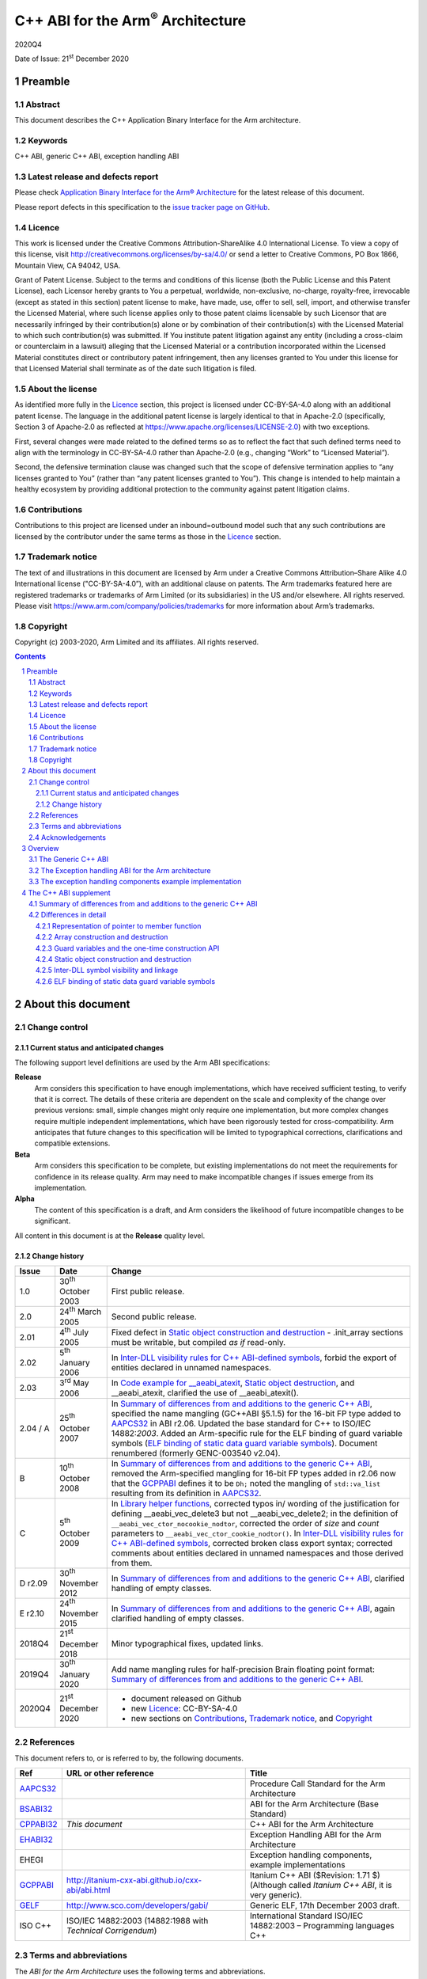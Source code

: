 ..
   Copyright (c) 2003-2020, Arm Limited and its affiliates.  All rights reserved.
   CC-BY-SA-4.0 AND Apache-Patent-License
   See LICENSE file for details

.. |release| replace:: 2020Q4
.. |date-of-issue| replace:: 21\ :sup:`st` December 2020
.. |copyright-date| replace:: 2003-2020
.. |footer| replace:: Copyright © |copyright-date|, Arm Limited and its
                      affiliates. All rights reserved.

.. |gcppabi-link| replace:: http://itanium-cxx-abi.github.io/cxx-abi/abi.html
.. |gelf-link| replace:: http://www.sco.com/developers/gabi/

.. _AAPCS32: https://github.com/ARM-software/abi-aa/releases
.. _BSABI32: https://developer.arm.com/documentation/ihi0045/latest
.. _CLIBABI32: https://github.com/ARM-software/abi-aa/releases
.. _CPPABI32: https://github.com/ARM-software/abi-aa/releases
.. _EHABI32: https://github.com/ARM-software/abi-aa/releases
.. _GCPPABI: http://itanium-cxx-abi.github.io/cxx-abi/abi.html
.. _GELF: http://www.sco.com/developers/gabi/
.. _RTABI32: https://github.com/ARM-software/abi-aa/releases

..
   References to individual subsections of GCPPABI

.. _1.2: http://itanium-cxx-abi.github.io/cxx-abi/abi.html#limits
.. _2.2: http://itanium-cxx-abi.github.io/cxx-abi/abi.html#pod
.. _2.3: http://itanium-cxx-abi.github.io/cxx-abi/abi.html#member-pointers
.. _2.7: http://itanium-cxx-abi.github.io/cxx-abi/abi.html#array-cookies
.. _2.8: http://itanium-cxx-abi.github.io/cxx-abi/abi.html#guards
.. _2.9.1: http://itanium-cxx-abi.github.io/cxx-abi/abi.html#rtti
.. _3.1.5: http://itanium-cxx-abi.github.io/cxx-abi/abi.html#return-value-ctor
.. _3.3.2: http://itanium-cxx-abi.github.io/cxx-abi/abi.html#once-ctor
.. _3.3.4: http://itanium-cxx-abi.github.io/cxx-abi/abi.html#ctor-order
.. _3.3.5.3: http://itanium-cxx-abi.github.io/cxx-abi/abi.html#dso-dtor-runtime-api
.. _3.4: http://itanium-cxx-abi.github.io/cxx-abi/abi.html#demangler
.. _5.1.5: http://itanium-cxx-abi.github.io/cxx-abi/abi.html#mangling-builtin
.. _5.2.2: http://itanium-cxx-abi.github.io/cxx-abi/abi.html#vague-static
.. _5.2.3: http://itanium-cxx-abi.github.io/cxx-abi/abi.html#vague-vtable
.. _5.3: http://itanium-cxx-abi.github.io/cxx-abi/abi.html#unwind


******************************************
C++ ABI for the Arm\ :sup:`®` Architecture
******************************************

.. class:: version

|release|

.. class:: issued

Date of Issue: |date-of-issue|

.. class:: logo

.. image:: Arm_logo_blue_150MN.png

.. section-numbering::

.. raw:: pdf

   PageBreak oneColumn


Preamble
========

Abstract
--------

This document describes the C++ Application Binary Interface for the Arm architecture.

Keywords
--------

C++ ABI, generic C++ ABI, exception handling ABI

Latest release and defects report
---------------------------------

Please check `Application Binary Interface for the Arm® Architecture
<https://github.com/ARM-software/abi-aa>`_ for the latest
release of this document.

Please report defects in this specification to the `issue tracker page
on GitHub
<https://github.com/ARM-software/abi-aa/issues>`_.

.. raw:: pdf

   PageBreak

Licence
-------

This work is licensed under the Creative Commons
Attribution-ShareAlike 4.0 International License. To view a copy of
this license, visit http://creativecommons.org/licenses/by-sa/4.0/ or
send a letter to Creative Commons, PO Box 1866, Mountain View, CA
94042, USA.

Grant of Patent License. Subject to the terms and conditions of this
license (both the Public License and this Patent License), each
Licensor hereby grants to You a perpetual, worldwide, non-exclusive,
no-charge, royalty-free, irrevocable (except as stated in this
section) patent license to make, have made, use, offer to sell, sell,
import, and otherwise transfer the Licensed Material, where such
license applies only to those patent claims licensable by such
Licensor that are necessarily infringed by their contribution(s) alone
or by combination of their contribution(s) with the Licensed Material
to which such contribution(s) was submitted. If You institute patent
litigation against any entity (including a cross-claim or counterclaim
in a lawsuit) alleging that the Licensed Material or a contribution
incorporated within the Licensed Material constitutes direct or
contributory patent infringement, then any licenses granted to You
under this license for that Licensed Material shall terminate as of
the date such litigation is filed.

About the license
-----------------

As identified more fully in the Licence_ section, this project
is licensed under CC-BY-SA-4.0 along with an additional patent
license.  The language in the additional patent license is largely
identical to that in Apache-2.0 (specifically, Section 3 of Apache-2.0
as reflected at https://www.apache.org/licenses/LICENSE-2.0) with two
exceptions.

First, several changes were made related to the defined terms so as to
reflect the fact that such defined terms need to align with the
terminology in CC-BY-SA-4.0 rather than Apache-2.0 (e.g., changing
“Work” to “Licensed Material”).

Second, the defensive termination clause was changed such that the
scope of defensive termination applies to “any licenses granted to
You” (rather than “any patent licenses granted to You”).  This change
is intended to help maintain a healthy ecosystem by providing
additional protection to the community against patent litigation
claims.

Contributions
-------------

Contributions to this project are licensed under an inbound=outbound
model such that any such contributions are licensed by the contributor
under the same terms as those in the `Licence`_ section.

Trademark notice
----------------

The text of and illustrations in this document are licensed by Arm
under a Creative Commons Attribution–Share Alike 4.0 International
license ("CC-BY-SA-4.0”), with an additional clause on patents.
The Arm trademarks featured here are registered trademarks or
trademarks of Arm Limited (or its subsidiaries) in the US and/or
elsewhere. All rights reserved. Please visit
https://www.arm.com/company/policies/trademarks for more information
about Arm’s trademarks.

Copyright
---------

Copyright (c) |copyright-date|, Arm Limited and its affiliates.  All rights
reserved.

.. raw:: pdf

   PageBreak

.. contents::
   :depth: 3

.. raw:: pdf

   PageBreak

About this document
===================

Change control
--------------

Current status and anticipated changes
^^^^^^^^^^^^^^^^^^^^^^^^^^^^^^^^^^^^^^

The following support level definitions are used by the Arm ABI specifications:

**Release**
   Arm considers this specification to have enough implementations, which have
   received sufficient testing, to verify that it is correct. The details of these
   criteria are dependent on the scale and complexity of the change over previous
   versions: small, simple changes might only require one implementation, but more
   complex changes require multiple independent implementations, which have been
   rigorously tested for cross-compatibility. Arm anticipates that future changes
   to this specification will be limited to typographical corrections,
   clarifications and compatible extensions.

**Beta**
   Arm considers this specification to be complete, but existing
   implementations do not meet the requirements for confidence in its release
   quality. Arm may need to make incompatible changes if issues emerge from its
   implementation.

**Alpha**
   The content of this specification is a draft, and Arm considers the
   likelihood of future incompatible changes to be significant.

All content in this document is at the **Release** quality level.

Change history
^^^^^^^^^^^^^^

.. table::

  +-------------+-------------------------------+-------------------------------------------------------------------+
  | Issue       | Date                          | Change                                                            |
  +=============+===============================+===================================================================+
  | 1.0         | 30\ :sup:`th` October 2003    | First public release.                                             |
  +-------------+-------------------------------+-------------------------------------------------------------------+
  | 2.0         | 24\ :sup:`th` March 2005      | Second public release.                                            |
  +-------------+-------------------------------+-------------------------------------------------------------------+
  | 2.01        | 4\ :sup:`th` July 2005        | Fixed defect in `Static object construction and destruction`_ -   |
  |             |                               | .init\_array sections must be writable, but compiled *as if*      |
  |             |                               | read-only.                                                        |
  +-------------+-------------------------------+-------------------------------------------------------------------+
  | 2.02        | 5\ :sup:`th` January 2006     | In `Inter-DLL visibility rules for C++ ABI-defined symbols`_,     |
  |             |                               | forbid the export of entities declared in unnamed namespaces.     |
  +-------------+-------------------------------+-------------------------------------------------------------------+
  | 2.03        | 3\ :sup:`rd` May 2006         | In `Code example for \_\_aeabi\_atexit`_,                         |
  |             |                               | `Static object destruction`_, and \_\_aeabi\_atexit, clarified    |
  |             |                               | the use of \_\_aeabi\_atexit().                                   |
  +-------------+-------------------------------+-------------------------------------------------------------------+
  | 2.04 / A    | 25\ :sup:`th` October 2007    | In `Summary of differences from and additions to the generic C++  |
  |             |                               | ABI`_, specified the name mangling (GC++ABI §5.1.5) for the       |
  |             |                               | 16-bit FP type added to AAPCS32_ in ABI r2.06. Updated the base   |
  |             |                               | standard for C++ to ISO/IEC 14882:\ *2003*. Added an Arm-specific |
  |             |                               | rule for the ELF binding of guard variable symbols (`ELF binding  |
  |             |                               | of static data guard variable symbols`_). Document renumbered     |
  |             |                               | (formerly GENC-003540 v2.04).                                     |
  +-------------+-------------------------------+-------------------------------------------------------------------+
  | B           | 10\ :sup:`th` October 2008    | In `Summary of differences from and additions to the generic C++  |
  |             |                               | ABI`_, removed the Arm-specified mangling for 16-bit FP types     |
  |             |                               | added in r2.06 now that the GCPPABI_ defines it to be ``Dh;``     |
  |             |                               | noted the mangling of ``std::va_list`` resulting from its         |
  |             |                               | definition in AAPCS32_.                                           |
  +-------------+-------------------------------+-------------------------------------------------------------------+
  | C           | 5\ :sup:`th` October 2009     | In `Library helper functions`_, corrected typos in/ wording of    |
  |             |                               | the justification for defining \_\_aeabi\_vec\_delete3 but not    |
  |             |                               | \_\_aeabi\_vec\_delete2; in the definition of                     |
  |             |                               | ``__aeabi_vec_ctor_nocookie_nodtor``, corrected the order of      |
  |             |                               | *size* and *count* parameters to                                  |
  |             |                               | ``__aeabi_vec_ctor_cookie_nodtor()``. In                          |
  |             |                               | `Inter-DLL visibility rules for C++ ABI-defined symbols`_,        |
  |             |                               | corrected broken class export syntax; corrected comments about    |
  |             |                               | entities declared in unnamed namespaces and those derived from    |
  |             |                               | them.                                                             |
  +-------------+-------------------------------+-------------------------------------------------------------------+
  | D r2.09     | 30\ :sup:`th` November 2012   | In `Summary of differences from and additions to the generic C++  |
  |             |                               | ABI`_, clarified handling of empty classes.                       |
  +-------------+-------------------------------+-------------------------------------------------------------------+
  | E r2.10     | 24\ :sup:`th` November 2015   | In `Summary of differences from and additions to the generic C++  |
  |             |                               | ABI`_, again clarified handling of empty classes.                 |
  +-------------+-------------------------------+-------------------------------------------------------------------+
  | 2018Q4      | 21\ :sup:`st` December 2018   | Minor typographical fixes, updated links.                         |
  +-------------+-------------------------------+-------------------------------------------------------------------+
  | 2019Q4      | 30\ :sup:`th` January 2020    | Add name mangling rules for half-precision Brain floating point   |
  |             |                               | format: `Summary of differences from and additions to the generic |
  |             |                               | C++ ABI`_.                                                        |
  +-------------+-------------------------------+-------------------------------------------------------------------+
  | 2020Q4      | 21\ :sup:`st` December 2020   | - document released on Github                                     |
  |             |                               | - new Licence_: CC-BY-SA-4.0                                      |
  |             |                               | - new sections on Contributions_,                                 |
  |             |                               |   `Trademark notice`_, and Copyright_                             |
  +-------------+-------------------------------+-------------------------------------------------------------------+

References
----------
This document refers to, or is referred to by, the following documents.

.. table::

  +--------------------------+-----------------------------------------------------+-------------------------------------------------------------------------+
  | Ref                      | URL or other reference                              | Title                                                                   |
  +==========================+=====================================================+=========================================================================+
  | AAPCS32_                 |                                                     | Procedure Call Standard for the Arm Architecture                        |
  +--------------------------+-----------------------------------------------------+-------------------------------------------------------------------------+
  | BSABI32_                 |                                                     | ABI for the Arm Architecture (Base Standard)                            |
  +--------------------------+-----------------------------------------------------+-------------------------------------------------------------------------+
  | CPPABI32_                | *This document*                                     | C++ ABI for the Arm Architecture                                        |
  +--------------------------+-----------------------------------------------------+-------------------------------------------------------------------------+
  | EHABI32_                 |                                                     | Exception Handling ABI for the Arm Architecture                         |
  +--------------------------+-----------------------------------------------------+-------------------------------------------------------------------------+
  | EHEGI                    |                                                     | Exception handling components, example implementations                  |
  +--------------------------+-----------------------------------------------------+-------------------------------------------------------------------------+
  | GCPPABI_                 | |gcppabi-link|                                      | Itanium C++ ABI ($Revision: 1.71 $)                                     |
  |                          |                                                     | (Although called *Itanium C++ ABI*, it is very generic).                |
  +--------------------------+-----------------------------------------------------+-------------------------------------------------------------------------+
  | GELF_                    | |gelf-link|                                         | Generic ELF, 17th December 2003 draft.                                  |
  +--------------------------+-----------------------------------------------------+-------------------------------------------------------------------------+
  | ISO C++                  | ISO/IEC 14882:2003                                  | International Standard ISO/IEC 14882:2003 – Programming languages C++   |
  |                          | (14882:1988 with *Technical Corrigendum*)           |                                                                         |
  +--------------------------+-----------------------------------------------------+-------------------------------------------------------------------------+

Terms and abbreviations
-----------------------

The *ABI for the Arm Architecture* uses the following terms and
abbreviations.

AAPCS
   Procedure Call Standard for the Arm Architecture.

ABI
   Application Binary Interface:

   1. The specifications to which an executable must conform in order to
      execute in a specific execution environment. For example, the
      :title-reference:`Linux ABI for the Arm Architecture`.

   2. A particular aspect of the specifications to which independently
      produced relocatable files must conform in order to be statically
      linkable and executable. For example, the C++ ABI for the Arm
      Architecture [CPPABI32_], the Run-time ABI for the Arm Architecture
      [RTABI32_], the C Library ABI for the Arm Architecture [CLIBABI32_].

AEABI
   (Embedded) ABI for the Arm architecture (this ABI...)

Arm-based
   ... based on the Arm architecture ...

core registers
   The general purpose registers visible in the Arm architecture’s
   programmer’s model, typically r0-r12, SP, LR, PC, and CPSR.

EABI
   An ABI suited to the needs of embedded, and deeply embedded (sometimes
   called free standing), applications.

Q-o-I
   Quality of Implementation – a quality, behavior, functionality, or
   mechanism not required by this standard, but which might be provided
   by systems conforming to it.  Q-o-I is often used to describe the
   tool-chain-specific means by which a standard requirement is met.

VFP
   The Arm architecture’s Floating Point architecture and instruction
   set.  In this ABI, this abbreviation includes all floating point
   variants regardless of whether or not vector (V) mode is supported.

Acknowledgements
----------------

This specification has been developed with the active support of the
following organizations. In alphabetical order: Arm, CodeSourcery,
Intel, Metrowerks, Montavista, Nexus Electronics, PalmSource, Symbian,
Texas Instruments, and Wind River.

.. raw:: pdf

   PageBreak

Overview
========

The C++ ABI for the Arm architecture (CPPABI) comprises four
sub-components.

-  The generic C++ ABI, summarized in `The Generic C++ ABI`_, is the referenced base
   standard for this component.

-  The *C++ ABI supplement* in `Summary of differences from and
   additions to the generic C++ ABI`_ details Arm-specific additions
   to and deviations from the generic standard.

-  The separately documented *Exception Handling ABI for the Arm
   Architecture* [EHABI32_], summarized in `The Exception handling ABI
   for the Arm architecture`_, describes the language-independent and
   C++-specific aspects of exception handling.

-  The example implementations of the exception handling components
   [EHEGI], summarized in `The exception handling components example
   implementation`_, include:

  - A language independent unwinder.

  - A C++ semantics module.

  - Arm-specific C++ unwinding personality routines.

The generic C++ ABI is implicitly an SVr4-based standard, and takes an
SVr4 position on symbol visibility and vague linkage. The *C++ ABI
supplement* in `The C++ ABI supplement`_ details extensions for
DLL-based environments.

The Generic C++ ABI
-------------------

The generic C++ ABI [GCPPABI_] (originally developed for SVr4 on Itanium)
specifies:

-  The layout of C++ non-POD class types in terms of the layout of POD
   types (specified for *this* ABI by the *Procedure Call Standard for
   the Arm Architecture* [AAPCS32_]).

-  How class types requiring copy construction are passed as parameters
   and results.

-  The content of run-time type information (RTTI).

-  Necessary APIs for object construction and destruction.

-  How names with linkage are mangled (name mangling).

The generic C++ ABI refers to a separate Itanium-specific specification
of exception handling. When the generic C++ ABI is used as a component
of *this* ABI, corresponding reference must be made to the *Exception
Handling ABI for the Arm Architecture* [EHABI32_] and `The Exception
handling ABI for the Arm architecture`_.

The Exception handling ABI for the Arm architecture
---------------------------------------------------

In common with the Itanium exception handling ABI, the *Exception
handling ABI for the Arm architecture* [EHABI32_] specifies table-based
unwinding that separates language-independent unwinding from language
specific aspects. The specification describes:

-  The *base class* format and meaning of the tables understood by the
   language-independent exception handling system, and their
   representation in relocatable files. The language-independent
   exception handler only uses fields from the base class.

-  A *derived table class* used by Arm tools that efficiently encodes
   stack-unwinding instructions and compactly represents the data needed
   for handling C++ exceptions.

-  The interface between the language independent exception handling
   system and the *personality routines* specific to a particular
   implementation for a particular language. Personality routines
   interpret the language-specific, derived class tables. Conceptually
   (though not literally, for reasons of implementation convenience and
   run-time efficiency), personality routines are member functions of
   the derived class.

-  The interfaces between the (C++) language exception handling
   semantics module and:

  - The language-independent exception handling system.

  - The personality routines.

  - The (C++) application code (effectively the interface underlying
    *throw*).

The EHABI contains a significant amount of commentary to aid and support
independent implementation of:

-  Personality routines.

-  The language-specific exception handling semantics module.

-  Language-independent exception handling.

This commentary does not provide, and is not intended to provide,
complete specifications of independent implementations, but it does give
a rationale for the interfaces to, and among, these components.

The exception handling components example implementation
--------------------------------------------------------

The exception handling components example implementation (EHEGI)
comprises the following files.

-  **cppsemantics.cpp** is a module that implements the semantics of C++
   exception handling. It uses the language-independent unwinder
   (unwinder.c), and is used by the Arm-specific personality routines
   (unwind\_pr.[ch]).

-  **cxxabi.h** describes the generic C++ ABI (`The Generic C++ ABI`_).

-  **Licence.txt** describes your licence to use the exception handling
   example implementation.

-  **unwind\_env.h** is a header that describes the build and execution
   environments of the exception handling components. This header must
   be edited if the exception handling components are to be built with
   non-Arm compilers. This header #includes cxxabi.h.

-  **unwind\_pr.c** implements the three Arm-specific personality
   routines described in the *Exception Handling ABI for the Arm
   Architecture*.

-  **unwinder.c** is an implementation of the language-independent
   unwinder.

-  **unwinder.h** describes the interface to the language-independent
   unwinder, as described in the *Exception Handling ABI for the Arm
   Architecture*.

.. raw:: pdf

   PageBreak

The C++ ABI supplement
======================

Summary of differences from and additions to the generic C++ ABI
----------------------------------------------------------------

This section summarizes the differences between the *C++ ABI for the Arm
architecture* and the generic C++ ABI. Section numbers in captions refer
to the generic C++ ABI specification. Larger differences are detailed in
subsections of `Differences in detail`_.

**GC++ABI §**\ 1.2_ **Limits**

The offset of a non-virtual base sub-object in the full object
containing it must fit into a 24-bit signed integer (because of RTTI
implementation). This implies a practical limit of 2\ :sup:`23` bytes on
the size of a class sub-object.

**GC++ABI §**\ 2.2_ **POD Data Types**

The GC++ABI defines the way in which empty class types are laid out. For
the purposes of parameter passing in AAPCS32_, a parameter whose type is
an empty class shall be treated as if its type were an aggregate with a
single member of type unsigned byte.

.. note::
  
  Of course, the single member has undefined content.

**GC++ABI §**\ 2.3_ **Member Pointers**

The pointer to member function representation differs from that used by
Itanium. See `Representation of pointer to member function`_.

**GC++ABI §**\ 2.7_ **Array operator new cookies**

Array cookies, when present, are always 8 bytes long and contain both
element size and element count (in that order). See `Array construction and destruction`_.

**GC++ABI §**\ 2.8_ **Initialization guard variables**

Static initialization guard variables are 4 bytes long not 8, and there
is a different protocol for using them which allows a guard variable to
implement a semaphore when used as the target of Arm SWP or LDREX and
STREX instructions. See `Guard variables and the one-time construction API`_.

**GC++ABI §**\ 2.9.1_ **Run-Time Type Information (RTTI), General**

The target platform ABI specifies whether address equality is required
for type\_info objects that describe the same type. (The ABI-defined
symbol names for type\_info objects and their names match the pattern
\_ZT{I,S}\*). A C++ system that supports a platform must follow the
platform’s specification. The GC++ABI gives the correct specification
for SVr4-based platforms such as Linux.

A C++ system must provide implementations of
``std::type_info::operator==``, ``std::type_info::operator!=``, and ``(const
std::type_info&)::before`` appropriate to the target platform.

These std::type\_info functions should not be inline by default, as
doing so makes the relocatable file platform-specific. A C++ system must
provide an option or default (Q-o-I) to force them out of line.

**GC++ABI §**\ 3.1.5_ **Constructor return values**

This ABI requires C1 and C2 constructors to return *this* (instead of
being void functions) so that a C3 constructor can tail call the C1
constructor and the C1 constructor can tail call C2.

Similarly, we require D2 and D1 to return *this* so that D0 need not
save and restore *this* and D1 can tail call D2 (if there are no virtual
bases). D0 is still a void function.

We do not require thunks to virtual destructors to return *this*. Such a
thunk would have to adjust the destructor’s result, preventing it from
tail calling the destructor, and nullifying any possible saving.

Consequently, only non-virtual calls of D1 and D2 destructors can be
relied on to return *this*.

**GC++ABI §**\ 3.3.2_ **One-time construction API**

The type of parameters to \_\_cxa\_guard\_acquire,
\_\_cxa\_guard\_release and \_\_cxa\_guard\_abort is 'int\*' (not
'\_\_int64\_t\*'), and use of fields in the guard variable differs. See
`Guard variables and the one-time construction API`_.

**GC++ABI §**\ 3.3.4_ **Controlling Object Construction Order**

#pragma priority is not supported. See `Top-level static object construction`_ for details of how
global object construction is coordinated.

**GC++ABI §**\ 3.3.5.3_ **Runtime API**

This ABI defines \_\_aeabi\_atexit (`Code example for \_\_aeabi\_atexit`_ and \_\_aeabi\_atexit), for
use in place of \_\_cxa\_atexit.

It is forbidden for user code to call \_\_cxa\_atexit or
\_\_aeabi\_atexit directly, or for any call to \_\_aeabi\_atexit (other
than ones from the implementations of the atexit library functions) to
be executed more than once (`Static object destruction`_).

**GC++ABI §**\ 3.4_ **Demangler API**

The demangler is not provided as a library.

**GC++ABI §**\ 5.1.5_ **Builtin Types**

The ``__bf16`` is mangled as ``u6__bf16``.

**GC++ABI §**\ 5.2.2_ **Static Data (new in ABI r2.06)**

If a static datum and its guard variable are emitted in the same COMDAT
group, the ELF binding [GELF_] for both symbols must be STB\_GLOBAL, not
STB\_WEAK as specified in GCPPABI_. `ELF binding of static data guard
variable symbols`_ justifies this requirement.

**GC++ABI §**\ 5.2.3_ **Virtual Tables and the key function**

A compiler selects the key function for a class T when it has read the
entire translation unit containing the definition of T. The key function
is the textually first, non-inline, non-pure, virtual, member function
of T.

An inline member is not a key function even if it is the first declared
inline at the completion of the class definition.

(In contrast, the GC++ABI §\ 5.2.3_ 
defines the key function to be the textually first, non-inline,
non-pure, virtual function identified at completion of the class
definition).

In the following example, the key function is T::f.

.. code-block:: c++

    struct T {
    inline virtual void a();      // inline
           virtual void b();      // might be defined inline later...
           virtual void c() { }   // implicitly inline
           virtual void d() = 0;  // pure
                   void e();      // not virtual...
           virtual void f(), g(); 
    };
    inline void T::b() { }          // but b is defined to be inline
  // End of translation unit... The key function is 'T::f'; GC++ABI chooses T::b;


**GC++ABI §**\ 5.3_ **Unwind Table Location**

See section 'The top-level exception handling architecture' of *Exception
Handling ABI for the Arm Architecture* [EHABI32_].

**(No section in the generic C++ ABI – a library nothrow new function must
not examine its 2**:sup:`nd` **argument)**

Library versions of the following functions *must not* examine their
second argument.

.. code-block:: c++

  ::operator new(std::size_t, const std::nothrow_t&)
  ::operator new[](std::size_t, const std::nothrow_t&)


(The second argument conveys no useful information other than through
its presence or absence, which is manifest in the mangling of the name
of the function. This ABI therefore allows code generators to use a
potentially invalid second argument – for example, whatever value
happens to be in R1 – at a point of call).

**(No section in the generic C++ ABI – library placement new functions
must be inline)**

We require the library placement allocation functions (§18.4.1.3 of ISO
C++) to be inline with these definitions:

.. code-block:: c++

  inline void *operator new(std::size_t, void* __ptr) throw() { return __ptr; }
  inline void *operator new[](std::size_t, void* __ptr) throw() { return __ptr; }

We do not require the library placement deallocation functions to be
inline:

.. code-block:: c++

  void operator delete(void*, void*) throw();
  void operator delete[](void*, void*) throw();

(They can only be called via exceptions thrown by failing constructors
or directly by user code).

**(No section in the generic C++ ABI, but would be
§**\ 2.2_ **POD data types)**

Pointers to extern "C++" functions and pointers to extern "C" functions
are interchangeable if the function types are otherwise identical.

In order to be used by the library helper functions described below,
implementations of constructor and destructor functions (complete,
sub-object, and allocating) must have a type compatible with:

.. code-block:: c++

   extern "C" void* (*)(void* /* , other argument types if any */);

Deleting destructors must have a type compatible with:

.. code-block:: c++

   extern "C" void (*)(void*);

**(No section in the generic C++ ABI, but would be
§**\ 3.3.4_ **Controlling Object Construction Order)**

Global object construction and destruction are managed in a simplified
way under this ABI (see `Static object construction and destruction`_).

**(No section in the generic C++ ABI – DLL symbol visibility and linkage
issues)**

`Inter-DLL symbol visibility and linkage`_ discusses inter-DLL symbol visibility and linkage issues.

**(No section in the generic C++ ABI – Namespace and mangling for the
va\_list type) (new in r2.07)**

The type \_\_va\_list is in namespace std. The type name of va\_list
therefore mangles to St9\_\_va\_list.

Differences in detail
---------------------

Representation of pointer to member function
^^^^^^^^^^^^^^^^^^^^^^^^^^^^^^^^^^^^^^^^^^^^

The generic C++ ABI [GCPPABI_] specifies that a pointer to member
function is a pair of words <*ptr*, *adj*>. The least significant bit of
*ptr* discriminates between (0) the address of a non-virtual member
function and (1) the offset in the class’s virtual table of the address
of a virtual function.

This encoding cannot work for the Arm-Thumb instruction set where code
addresses use all 32 bits of *ptr*.

This ABI specifies that *adj* contains twice the *this* adjustment, plus
1 if the member function is virtual. The least significant bit of *adj*
then makes exactly the same discrimination as the least significant bit
of *ptr* does for Itanium.

A pointer to member function is NULL when *ptr* = 0 *and* the least
significant bit of *adj* is zero.

Array construction and destruction
^^^^^^^^^^^^^^^^^^^^^^^^^^^^^^^^^^

Array cookies
~~~~~~~~~~~~~

An array cookie is used for heap-allocated arrays of objects with class
type where the class has a destructor or the class's *usual (array)
deallocation function* [ISO C++ §3.7.3.2] has two arguments, i.e.
``T::operator delete(void*, std::size_t)``. Nonetheless, an array cookie
is not used if ``::operator new[](std::size_t, void*)`` is used for the
allocation as the user is then responsible for the deallocation and the
associated bookkeeping.

When a cookie is needed this ABI always specifies the same cookie type:

.. code-block:: c++

     struct array_cookie {
         std::size_t element_size; // element_size != 0 
         std::size_t element_count; 
     };

This is different than the generic C++ ABI which uses a variable sized
cookie depending on the alignment of element type of the array being
allocated.

.. note::

  Although it's not a particularly useful property, this cookie is
  usable as a generic C++ cookie when the generic C++ cookie size is 8
  bytes.

Both the element size and element count are recorded in the cookie. For
example, in the following the element size would be sizeof(S) = 8 and
the element count would be 3 \* 5 = 15.

.. code-block:: c++

  struct S { int a[2]; };
  typedef SA S[3]; 
  S* s = new SA[5];

.. note::

  The element size can never legally be zero. Finding a zero element
  size at delete [ ] time indicates heap corruption.

Array cookie alignment
~~~~~~~~~~~~~~~~~~~~~~

The array cookie is allocated at an 8-byte aligned address immediately
preceding the user's array. Since the cookie size is 8 bytes the user's
array is also 8-byte aligned.

Library helper functions
~~~~~~~~~~~~~~~~~~~~~~~~

The generic C++ ABI contains some helper functions for array
construction and destruction:

.. code-block::

  __cxa_vec_new     __cxa_vec_new2 
  __cxa_vec_new3    __cxa_vec_ctor
  __cxa_vec_dtor    __cxa_vec_cleanup
  __cxa_vec_delete  __cxa_vec_delete2
  __cxa_vec_delete3 __cxa_vec_cctor

Compilers are not required to use these helper functions but runtime
libraries must supply them and they must work with the always 8-byte
cookies. These functions take pointers to constructors or destructors.
Since constructors and destructors conforming to this ABI return *this*
(`Summary of differences from and additions to the generic C++ ABI`_, ¶§3.1.5 *Constructor return values*, above) the return types of
these parameters are void\* instead of void.

The generic C++ ABI gives \_\_cxa\_vec\_ctor and \_\_cxa\_vec\_cctor a
void return type. This ABI specifies void\* instead. The value returned
is the same as the first parameter – a pointer to the array being
constructed. We do not change the return type for \_\_cxa\_vec\_dtor
because we provide \_\_aeabi\_vec\_dtor which has the additional
advantage of not taking a padding\_size parameter.

In addition, we define the following new helpers which can be called
more efficiently.

.. code-block::

      __aeabi_vec_ctor_nocookie_nodtor
      __aeabi_vec_ctor_cookie_nodtor
      __aeabi_vec_cctor_nocookie_nodtor
      __aeabi_vec_new_cookie_noctor
      __aeabi_vec_new_nocookie
      __aeabi_vec_new_cookie_nodtor
      __aeabi_vec_new_cookie
      __aeabi_vec_dtor
      __aeabi_vec_dtor_cookie
      __aeabi_vec_delete
      __aeabi_vec_delete3
      __aeabi_vec_delete3_nodtor
      __aeabi_atexit

Again, compilers are not required to use these functions but runtime
libraries must supply them.

\_\_aeabi\_vec\_dtor effectively makes \_\_cxa\_vec\_dtor obsolete.

Compilers are encouraged to use the \_\_aeabi\_vec\_dtor instead of
\_\_cxa\_vec\_dtor and \_\_aeabi\_vec\_delete instead of
\_\_cxa\_vec\_delete. Run-time environments are encouraged to expect
this, perhaps implementing \_\_cxa\_vec\_delete in terms of
\_\_aeabi\_vec\_delete instead of the other way around.

We define \_\_aeabi\_vec\_delete3 but not a corresponding
\_\_aeabi\_vec\_delete2. Using that would be less efficient than using
\_\_aeabi\_vec\_dtor and calling the ``T1::operator delete[]`` directly. See
note 3 on page 18, below.

\_\_cxa\_vec\_ctor still has uses not covered by
\_\_aeabi\_vec\_ctor\_nocookie\_nodtor and
\_\_aeabi\_vec\_ctor\_cookie\_nodtor.

Additional helpers for array construction (i.e. new T[n],
\_\_aeabi\_vec\_new\_\*) may be added in future releases of this ABI.

Definitions of the \_\_aeabi\_\* functions are given below in terms of
example implementations. It is not required to implement them this way.

.. class:: cppabi32-long-code-inclusion

.. code-block:: c++

  #include <cstddef>  // for ::std::size_t
  #include <cxxabi.h> // for __cxa_*
  
  namespace __aeabiv1 {
    using ::std::size_t;
    
    // Note: Only the __aeabi_* names are exported.
    // array_cookie, cookie_size, cookie_of, etc. are presented for exposition only.
    // They are not expected to be available to users, but implementers may find them useful.
    
    struct array_cookie {
        size_t element_size; // element_size != 0
        size_t element_count;
    };
    // The struct array_cookie fields and the arguments element_size and element_count
    // are ordered for convenient use of LDRD/STRD on architecture 5TE and above.
    
    const size_t cookie_size = sizeof(array_cookie);
    
    // cookie_of() takes a pointer to the user array and returns a reference to the cookie.
    inline array_cookie& cookie_of(void* user_array)
    {
      return reinterpret_cast<array_cookie*>(user_array)[-1];
    }

    // element_size_of() takes a pointer to the user array and returns a reference to the
    // element_size field of the cookie.
    inline size_t& element_size_of(void* user_array)
    {
      return cookie_of(user_array).element_size;
    }

    // element_count_of() takes a pointer to the user array and returns a reference to the
    // element_count field of the cookie.
    inline size_t& element_count_of(void* user_array)
    {
      return cookie_of(user_array).element_count;
    }

    // user_array_of() takes a pointer to the cookie and returns a pointer to the user array.
    inline void* user_array_of(array_cookie* cookie_address)
    {
      return cookie_address + 1;
    }

    extern "C" void* __aeabi_vec_ctor_nocookie_nodtor(
            void* user_array,
            void* (*constructor)(void*),
            size_t element_size, size_t  element_count)
    { // The meaning of this function is given by the following model implementation...
      // Note: AEABI mandates that __cxa_vec_ctor return its first argument
      return __cxa_vec_ctor(user_array, element_count, element_size, constructor, NULL);
    }

    // __aeabi_vec_ctor_cookie_nodtor is like __aeabi_vec_ctor_nocookie_nodtor but sets
    // cookie fields and returns user_array. The parameters are arranged to make STRD
    // usable.  Does nothing and returns NULL if cookie is NULL.
    extern "C" void* __aeabi_vec_ctor_cookie_nodtor(
            array_cookie* cookie,
            void*(*constructor)(void*),
            size_t element_size, size_t element_count)
    { // The meaning of this function is given by the following model implementation...
      if (cookie == NULL){ return NULL; }
      else
      {
        cookie->element_size = element_size;  cookie->element_count = element_count;
        return __aeabi_vec_ctor_nocookie_nodtor(
                user_array_of(cookie), constructor, element_size, element_count);
      }
    }

    extern "C" void* __aeabi_vec_cctor_nocookie_nodtor(
            void* user_array_dest,
            void* user_array_src,
            size_t element_size, size_t element_count,
            void* (*copy_constructor)(void*, void*))
    { // The meaning of this function is given by the following model implementation...
      // Note: AEABI mandates that __cxa_vec_cctor return its first argument
      return __cxa_vec_cctor(user_array_dest, user_array_src,
              element_count, element_size, copy_constructor, NULL);
    }

    extern "C" void* __aeabi_vec_new_cookie_noctor(size_t element_size, size_t element_count)
    { // The meaning of this function is given by the following model implementation...
      array_cookie* cookie =
          reinterpret_cast<array_cookie*>
              (::operator new[](element_count * element_size + cookie_size));
      cookie->element_size = element_size; cookie->element_count = element_count;
      return user_array_of(cookie);
    }

    extern "C" void* __aeabi_vec_new_nocookie(
            size_t  element_size, size_t  element_count,
            void* (*constructor)(void*))
    { // The meaning of this function is given by the following model implementation...
      return __cxa_vec_new(element_count, element_size, 0, constructor, NULL);
    }

    extern "C" void* __aeabi_vec_new_cookie_nodtor(
            size_t  element_size, size_t  element_count,
            void* (*constructor)(void*))
    { // The meaning of this function is given by the following model implementation...
      return __cxa_vec_new(element_count, element_size, cookie_size, constructor, NULL);
    }

    extern "C" void* __aeabi_vec_new_cookie(
            size_t  element_size, size_t  element_count,
            void* (*constructor)(void*),
            void* (*destructor)(void*))
    { // The meaning of this function is given by the following model implementation...
      return __cxa_vec_new(element_count, element_size, cookie_size, constructor, destructor);
    }

    // __aeabi_vec_dtor is like __cxa_vec_dtor but has its parameters reordered and returns
    // a pointer to the cookie (assuming user_array has one).
    // Unlike __cxa_vec_dtor, destructor must not be NULL.
    // user_array must not be NULL.
    
    extern "C" void* __aeabi_vec_dtor(
            void* user_array,
            void* (*destructor)(void*),
            size_t element_size, size_t element_count)
    { // The meaning of this function is given by the following model implementation...
      __cxa_vec_dtor(user_array, element_count, element_size, destructor);
      return &cookie_of(user_array);
    }

    // __aeabi_vec_dtor_cookie is only used on arrays that have cookies.
    // __aeabi_vec_dtor is like __cxa_vec_dtor but returns a pointer to the cookie.
    // That is, it takes a pointer to the user array, calls the given destructor on
    // each element (from highest index down to zero) and returns a pointer to the cookie.
    // Does nothing and returns NULL if cookie is NULL.
    // Unlike __cxa_vec_dtor, destructor must not be NULL.
    //  Exceptions are handled as in __cxa_vec_dtor.
    // __aeabi_vec_dtor_cookie must not change the element count in the cookie.
    // (But it may corrupt the element size if desired.)
    
    extern "C" void* __aeabi_vec_dtor_cookie(void* user_array, void* (*destructor)(void*))
    { // The meaning of this function is given by the following model implementation...
      // like:
      //   __cxa_vec_dtor(user_array, element_count_of(user_array),
      //                  element_size_of(user_array), destructor);
      return user_array == NULL ? NULL :
              __aeabi_vec_dtor(user_array, destructor,
                               element_size_of(user_array), element_count_of(user_array));
    }

    extern "C" void __aeabi_vec_delete(void* user_array, void* (*destructor)(void*))
    { // The meaning of this function is given by the following model implementation...
      // like:  __cxa_vec_delete(user_array, element_size_of(user_array),
      //                         cookie_size, destructor);
      try {
        ::operator delete[](__aeabi_vec_dtor_cookie(user_array, destructor));
      } catch (...) {
        if (user_array != NULL) {
          ::operator delete[](&cookie_of(user_array));
        }
        throw;
      }
    }  

    extern "C" void __aeabi_vec_delete3(
            void* user_array, void* (*destructor)(void*), void (*dealloc)(void*, size_t))
    { // The meaning of this function is given by the following model implementation...
      // like:  __cxa_vec_delete3(user_array, element_size_of(user_array),
      //                          cookie_size, destructor, decalloc);
      if (user_array != NULL) {
          size_t size =
              element_size_of(user_array) * element_count_of(user_array) + cookie_size;
        void *array_cookie;
        try {
          array_cookie = __aeabi_vec_dtor_cookie(user_array, destructor);
        } catch (...) {
          try {
            (*dealloc)(&cookie_of(user_array), size);
          } catch (...) {
             std::terminate();
          }
          throw;
        }
        (*dealloc)(array_cookie, size);
      }
    }  

    extern "C" void __aeabi_vec_delete3_nodtor(
            void* user_array, void (*dealloc)(void*, size_t))
    { // The meaning of this function is given by the following model implementation...
      // like:  __cxa_vec_delete3(user_array, element_size_of(user_array),
      //                          cookie_size, 0, decalloc);
      if (user_array != NULL) {
          size_t size =
              element_size_of(user_array) * element_count_of(user_array) + cookie_size;
        (*dealloc)(&cookie_of(user_array), size);
      }
    }

    extern "C" int  __aeabi_atexit(void* object, void (*destroyer)(void*), void* dso_handle)
    { // atexit(f) should call __aeabi_atexit (NULL, f, NULL)
      // The meaning of this function is given by the following model implementation... 
      return __cxa_atexit(destroyer, object, dso_handle);           // 0 ==> OK; non-0 ==> failed
    }
  } // namespace __aeabiv1

Code examples for the delete expression
~~~~~~~~~~~~~~~~~~~~~~~~~~~~~~~~~~~~~~~

Section 5.3.5 of the ISO C++ standard discusses the delete expression.

The code needed to implement ``delete [] p`` is tabulated in `Implementation of
delete [] p`_, below. It depends on:

-  The static element type of p (referred to as T below),

-  Which ``operator delete []`` is being used for this de-allocation: either
   ``::operator delete(void*)`` or ``T1::operator delete(void*)``, where T1 is
   T or a base class of T.

-  Whether a cookie is needed for arrays of T (see `Array cookies`_).

-  *Has dtor*, which means T is a class type with a non-trivial
   destructor [ISO C++ §12.4]. In cases where there is no cookie there
   must be no dtor.

.. _Implementation of delete [] p:

.. class:: cppabi32-operator-delete

.. table:: Implementation of delete [] p

  +-------------------------------+--------------------+------------------+------------------------------------------------------------------+------------+
  | ``operator delete []``        | Needs cookie       | *Has dtor*       | Implementation of ``delete [] p / ::delete [] p``                | Note       |
  +===============================+====================+==================+==================================================================+============+
  | ::operator delete[](void\*)   | N                  |  \-              | ``::operator delete[](p)``                                       |            |
  +-------------------------------+--------------------+------------------+------------------------------------------------------------------+------------+
  | ::operator delete[](void\*)   | Y                  |        N         | ``::operator delete[](&cookie_of(p))``                           |     2      |
  |                               |                    +------------------+------------------------------------------------------------------+------------+
  |                               |                    |        Y         | ``__aeabi_vec_delete(p, &T::~T{D1})``                            |            |
  +-------------------------------+--------------------+------------------+------------------------------------------------------------------+------------+
  | T1::operator delete[]         | Y                  |        N         | ``T1::operator delete[](&cookie_of(p))``                         |            |
  | (void\*)                      |                    |                  |                                                                  |            |
  |                               |                    +------------------+------------------------------------------------------------------+------------+
  |                               |                    |        Y         | | ``T1::operator delete[]``                                      |            |
  |                               |                    |                  | | ``(__aeabi_vec_dtor_cookie(p, &T::~T{D1}))``                   |            |
  +-------------------------------+--------------------+------------------+------------------------------------------------------------------+------------+
  | T1::operator delete[]         | Y                  |        N         | | ``__aeabi_vec_delete3_nodtor``                                 |     3      |
  | (void\*, std::size\_t)        |                    |                  | | ``(p, &T1::operator delete[])``                                |            |
  |                               |                    +------------------+------------------------------------------------------------------+------------+
  |                               |                    |        Y         | | ``__aeabi_vec_delete3``                                        |     4      |
  |                               |                    |                  | | ``(p, &T::~T{D1}, &T1::operator delete[])``                    |            |
  +-------------------------------+--------------------+------------------+------------------------------------------------------------------+------------+

.. note::

  1. Other operator delete[]s, such as. operator delete[](void\*, const
     std::nothrow&) or operator delete[](void\*, void\*), can be called
     explicitly by a user, but can only be called implicitly when a new
     array expression throws an exception during allocation or
     construction.
  
  2. This is an unusual case that can only be reached by using ``::delete[]``,
     for example:

     .. code-block:: c++
  
        struct T { static void operator delete(void*, std::size_t); } *p;
        ::delete[] p;
  
  3. ``__aeabi_vec_delete3_nodtor(p, &T1::operator delete[])`` could also
     be done this way:
  
     .. code-block:: c++
  
        T1::operator delete[](&cookie_of(p), sizeof(T)*element_count_of(p))
  
  4. ``__aeabi_vec_delete3(p, &T::~T{D1}, &T1::operator delete[])`` could
     also be done this way:
  
     .. code-block:: c++
  
        T1::operator delete[]
            (__aeabi_vec_dtor_cookie(p, &T::~T{D1}), sizeof(T)*element_count_of(p))

Code example for \_\_aeabi\_atexit
~~~~~~~~~~~~~~~~~~~~~~~~~~~~~~~~~~

Because constructors conforming to this ABI return *this*, construction
of a top-level static object and the registration of its destructor can
be done as:

.. code-block:: c++
  
   __aeabi_atexit(T::T{C1}(&t), &T::~T{D1}, &__dso_handle);

This saves an instruction compared with calling \_\_cxa\_atexit
directly, and allows a smart linker to calculate how much space to
allocate statically to registering top-level object destructions
(`Static object destruction`_).

Guard variables and the one-time construction API
^^^^^^^^^^^^^^^^^^^^^^^^^^^^^^^^^^^^^^^^^^^^^^^^^

Guard variables
~~~~~~~~~~~~~~~

To support the potential use of initialization guard variables as
semaphores that are the target of Arm SWP and LDREX/STREX synchronizing
instructions we define a static initialization guard variable to be a
4-byte aligned, 4-byte word with the following inline access protocol.

.. code-block:: c++

  #define INITIALIZED 1
  // inline guard test…
  if ((obj_guard & INITIALIZED)!= INITIALIZED) {
      // TST obj_guard, #1; BNE already_initialized
      if (__cxa_guard_acquire(&obj_guard)) {
          ...
  }

Usually, a guard variable should be allocated in the same data section
as the object whose construction it guards.

One-time construction API
~~~~~~~~~~~~~~~~~~~~~~~~~

    ``extern "C" int __cxa_guard_acquire(int *guard_object);``

If the guarded object has not yet been initialized, this function
returns 1. Otherwise it returns 0.

If it returns 1, a semaphore might have been claimed and associated with
*guard\_object*, and either \_\_cxa\_guard\_release or
\_\_cxa\_guard\_abort must be called with the same argument to release
the semaphore.

    ``extern "C" void __cxa_guard_release(int *guard_object);``

This function is called on completing the initialization of the guarded
object. It sets the least significant bit of *guard\_object* (allowing
subsequent inline checks to succeed) and releases any semaphore
associated with it.

    ``extern "C" void __cxa_guard_abort(int *guard_object);``

This function is called if any part of the initialization of the guarded
object terminates by throwing an exception. It releases any semaphore
associated with *guard\_object*.

Static object construction and destruction
^^^^^^^^^^^^^^^^^^^^^^^^^^^^^^^^^^^^^^^^^^

Top-level static object construction
~~~~~~~~~~~~~~~~~~~~~~~~~~~~~~~~~~~~

The compiler is responsible for sequencing the construction of top-level
static objects defined in a translation unit in accordance with the
requirements of the C++ standard. The run-time environment
(helper-function library) sequences the initialization of one
translation unit after another. The global *constructor vector* provides
the interface between these agents as follows.

-  Each translation unit provides a fragment of the constructor vector
   in an ELF section called .init\_array of type SHT\_INIT\_ARRAY (=0xE)
   and section flags SHF\_ALLOC + SHF\_WRITE.

-  Each element of the vector contains the address of a function of type
   extern “C” void (\* const)(void) that, when called, performs part or
   all of the global object construction for the translation unit.
   Producers must treat .init\_array sections *as if* they were
   read-only.

   The appropriate entry for an element referring to, say,
   \_\_sti\_\ *file* that constructs the global static objects in
   *file*\ cpp, is 0 relocated by R\_ARM\_ TARGET1(\_\_sti\_\ *file*).
   Usually, R\_ARM\_ TARGET1 is interpreted by a static linker as
   R\_ARM\_ABS32 (for details, see the [Note] below).

-  Run-time support code iterates through the global constructor vector
   in increasing address order calling each identified initialization
   function in order. This ABI does not specify a way to control the
   order in which translation units are initialized.

.. note::

   In some execution environments, constructor vector entries contain
   self-relative references, which cost an additional ADD in the library
   code that traverses the vector, but save dynamic relocations, giving
   a smaller executable size and faster start-up when an executable must
   be dynamically linked and relocated. In these environments, a static
   linker interprets R\_ARM\_TARGET1 as R\_ARM\_REL32 rather than as
   R\_ARM\_ABS32. In some execution environments, constructor vector
   entries will be allocated to a read-only execution segment.

Static object destruction
~~~~~~~~~~~~~~~~~~~~~~~~~

The sequencing of static object destruction in C++ requires destructions to be
registered dynamically in the order of object construction (`Code example for
\_\_aeabi\_atexit`_), correctly interleaved with any calls to the *atexit*
library function(s).

This ABI requires static object destruction to be registered by calling
\_\_aeabi\_atexit (`Code example for \_\_aeabi\_atexit`_ and [\_\_aeabi\_atexit]).

Implementations of the generic C++ ABI helper function \_\_cxa\_atexit
usually allocate elements of the list of static objects to be destroyed
dynamically, but some execution environments require static allocation.
To support allocating this list statically, compilers must ensure that:

-  Static object destructions are registered using \_\_aeabi\_atexit,
   *not* \_\_cxa\_atexit.

-  Each call to \_\_aeabi\_atexit registers the destruction of the data objects
   constructed by the calling code. (Thus each static call will be executed at
   most once, and table-driven registration of several destructions by a single
   static call to \_\_aeabi\_atexit is forbidden).

The maximum number of destructions that can be registered by a
relocatable file is then the number of sites calling \_\_aeabi\_atexit.
A smart linker can count the number of sites and allocate space for the
list accordingly.

The maximum number of calls to \_\_aeabi\_atexit on behalf of the
*atexit* library functions is bounded by the implementation definition.
The C++ standard requires at least 32 calls to be supported.

It is Q-o-I whether a linker and matching run-time library can allocate
the list statically. So is the behaviour if the library calls
\_\_aeabi\_atexit (e.g. on behalf of *atexit*) more times than a static
allocation supports.

Inter-DLL symbol visibility and linkage
^^^^^^^^^^^^^^^^^^^^^^^^^^^^^^^^^^^^^^^

Strictly, only subsection `Inter-DLL visibility rules for C++ ABI-defined
symbols`_ of this section contributes to this ABI. Subsections `Background`_,
`Symbol visibility, DLL export, and DLL import`_, `Symbol visibility for C++
entities`_, `Vague linkage`_, and `One definition rule considerations in the
absence of dynamic vague linkage`_ give background, terminology, and rationale,
but do not form part of this standard.

Background
~~~~~~~~~~

An SVr4 (Unix or Linux) dynamic shared object (DSO) is best thought of
as a library, rather than a module with a controlled interface. By
default, every global symbol defined in a DSO is visible to its clients.
When a program is linked dynamically with a DSO, the linkage semantics
are the same as when it is linked statically with the corresponding
static library. (We ignore here DSOs loaded dynamically by dlopen(), for
which there is no static counterpart). In this environment the C++ ABI
need not be aware of the existence of DSOs, and, indeed, the generic C++
ABI hardly mentions them.

In contrast, a dynamic link library (DLL) is much more a module with a
controlled interface. Historically, the visibility of symbols between
DLLs has been controlled explicitly using import and export directives
to the static linker or source code annotations such as the
\_\_declspec(dllexport) and \_\_declspec(dllimport) familiar to
Microsoft Windows developers. By default, global symbols defined in a
DLL are invisible outside of it.

In C, there is a one to one correspondence between source entities with
external linkage and global symbols. There are no implicit global
symbols other than compiler helper functions. It is, therefore,
tractable to control visibility explicitly (using a variety of Q-o-I
mechanisms).

In C++ there are several implicit entities associated with classes
(v-tables, RTTI, etc) that have corresponding C++ ABI-specified global
symbols, but there is no simple, universally accepted model of
controlling their visibility between DLLs. This ABI specifies a simple
binary interface that promotes inter-operation between independently
compiled relocatable files while remaining faithful to the DLL-based
expectation of explicit visibility control.

A further complication is that, at the time of writing, not all DLL-based
execution environments encompassed by the *ABI for the Arm Architecture* are
capable of resolving vague linkage (`Vague linkage`_) dynamically. This means
that they cannot always provide a single address for entities required to have
a single definition (`One definition rule considerations in the absence of
dynamic vague linkage`_).

Symbol visibility, DLL export, and DLL import
~~~~~~~~~~~~~~~~~~~~~~~~~~~~~~~~~~~~~~~~~~~~~

At the binary interface, the scope of an ELF global symbol is restricted
by giving it a non default visibility attribute. Specifically,
STV\_HIDDEN restricts the visibility of a symbol to the executable file
that defines it.

In effect, STV\_DEFAULT implements DLL export and STV\_HIDDEN implements
DLL no export.

The source annotation denoting export is Q-o-I, but we expect
``__declspecl([no]dllexport)`` to be widely used.

.. _exporting:

.. rubric:: Exporting

Exporting a function that can be inlined should force the creation and
export of an out-of-line copy of it. (See also Importing_, below).

When compiling for an SVr4-based environment, symbols with global
binding should have default visibility by default (unless source
annotation or tool options dictate otherwise). The C++ ABI does not
change this.

When compiling for a DLL-based environment, we start from the position that
symbols with global binding should have STV\_HIDDEN visibility by default
(unless source annotation or tool options dictate otherwise). This C++ ABI
modifies this starting point as described in `Inter-DLL visibility rules for
C++ ABI-defined symbols`_.

In some DLL models, addressing an imported datum requires an additional
level of indirection compared with addressing a locally defined one. In
these models, DLL import makes a compile-time distinction between a
reference to a datum exported by some other DLL and one defined by this
DLL.

.. admonition:: Aside
   :class: note

   Under the SVr4 DSO model, all global symbols are addressed indirectly,
   whether imported or not, so no source annotation is needed.  This supports
   pre-emption of any DSO definition at dynamic link time and allows vague
   linkage to be implemented dynamically.

The source annotation denoting import is Q-o-I, but we expect
``__declspecl([no]dllimport)`` to be widely used.

It is Q-o-I whether importing a definition also exports it, whether
exporting a reference also imports it, and how these annotations
interact with compiler steering options. Nevertheless, in ELF,
restricting the visibility of an undefined symbol restricts the
visibility of a definition that matches it at static link time.

.. _importing:

.. rubric:: Importing

Importing a function that can be inlined should suppress the creation of
an out-of-line copy of it, the imported reference being used instead.
(See also Exporting_, above).

Symbol visibility for C++ entities
~~~~~~~~~~~~~~~~~~~~~~~~~~~~~~~~~~

Many C++ entities with linkage map one to one via C++ ABI-defined name
mangling [GCPPABI_] to corresponding ELF symbols with global binding.
Examples include many data objects and class member functions. In
principle, the export of these entities can be controlled explicitly by
source annotation, just as in C.

Some C++ ABI-defined global symbols are associated uniquely with an
entity of the above sort. Examples include static data local to a
function that might be inlined and the initialization guard variables
associated with it. In these cases, symbol visibility must follow that
of the export controlled C++ entity (here, the function itself).

Remaining C++ ABI-defined global symbols relate to class impedimenta –
virtual tables and RTTI. Under the generic C++ ABI they are the global
symbols \_ZT{V,T,I,S}\ *type*, where *type* is a mangled class name.

Vague linkage
~~~~~~~~~~~~~

Some C++ entities (including class impedimenta, out of line copies of
inline functions, and the static data and string literals belonging to
them) can have *vague linkage.*

Entities with vague linkage are defined in many relocatable files linked
to form an executable file. Duplication is avoided using COMDAT groups
[GCPPABI_], so there is at most one definition in a DLL, DSO, or
executable file.

To ensure a single definition program wide requires pre-emption of all
but one definition at dynamic link time. In turn this requires that
references to a DLL-local definition can be relocated at dynamic link
time.

Class impedimenta and some other class entities have vague linkage
unless the class has a *key function*. The translation unit containing
the definition of the key function provides a unique point of definition
for the impedimenta. Otherwise, definitions must be emitted wherever
they are used.

Inter-DLL visibility rules for C++ ABI-defined symbols
~~~~~~~~~~~~~~~~~~~~~~~~~~~~~~~~~~~~~~~~~~~~~~~~~~~~~~

For terminology, please refer to `Symbol visibility, DLL export, and DLL
import`_, `Symbol visibility for C++ entities`_, and `Vague linkage`_.

Among C++ entities with linkage, only classes are exported by default
(in the absence of Q-o-I source annotations and compiler options). No
ELF symbol directly represents a class.

If a C++ ABI-defined global (CAG) symbol Y names an entity associated
with a C++ function or data object X:

-  Y must be exported if, and only if, X is exported.

-  Y must be addressed as imported if X is addressed as imported.

If a CAG symbol Y names one of the impedimenta associated with an
exported class X:

-  If X has a *key function* K:

  - Y is exported from the DLL containing the translation unit that
    defines K.

  - Y is addressed as imported in every other DLL containing a
    translation unit that refers to X and uses Y.

-  Otherwise, if X has no *key function*:

  - Y is both exported from, and addressed as imported in, each DLL that
    refers to X and uses Y [1]_.

Strictly, as far as this ABI is concerned, the control of export is
Q-o-I. However, to foster inter-operation between compilers we require
that:

-  A class should be exported unless explicitly tagged otherwise (e.g.
   by class \_\_delcspec(nodllexport) X…).

-  A member of an implicitly exported class should be exported only if
   explicitly tagged as such (e.g. by \_\_delcspec(dllexport) C::f(…)
   {…}).

-  If a class is *explicitly* exported (e.g. by \_\_delcspec(dllexport)
   class X … ) and no class member is explicitly exported then all class
   members should be exported.

-  These rules apply to each class individually. Explicitly exporting a
   class X does not implicitly export any base class of X, or any class
   derived from X.

Some names, despite formally having external linkage, are not usable
outside the translation unit in which they are declared. Names to which
this applies

-  Are declared in unnamed namespaces.

-  Have external C++ linkage but *not* ``extern "C"`` linkage.

Whether such names have local or global binding is Q-o-I but they must
not have dynamic linkage.

One definition rule considerations in the absence of dynamic vague linkage
~~~~~~~~~~~~~~~~~~~~~~~~~~~~~~~~~~~~~~~~~~~~~~~~~~~~~~~~~~~~~~~~~~~~~~~~~~

The last rule given in the first half of `Inter-DLL visibility rules for
C++ ABI-defined symbols`_ (“[Otherwise], …”) ensures that a DLL-based
system capable of resolving vague linkage dynamically can give unique
(within the program) addresses to the impedimenta associated with a
class that has no key function.

As observed in `Vague linkage`_, other C++ entities suffer from vague linkage,
but, ultimately, these are all functions, or associated with functions.
If a system cannot resolve vague linkage dynamically, a few simple rules
that can be backed by compiler warnings will serve to alert programmers
to most potential problems with multiple definitions.

For example, a compiler might warn of the following in relation to a
function with vague linkage.

-  Taking its address (it will yield different results in different
   DLLs).

-  Using function local static data (they will be different data in
   different DLLs).

-  Taking the address of a string literal, or passing a string literal
   to other than a library function (the literal will have a different
   address in different DLLs, and this might matter if the address
   rather than the value is stored).

In short, it is feasible and reasonable for a system to avoid these
problems through its programming standards.

However, usage of the class impedimenta cannot be regulated through
programming conventions, so we need different rules for them.
Specifically, we must drop the requirement that one definition should
mean one address. This appears to have no consequence for virtual tables
(symbols matching \_ZT{V,T}\ *type*), as nothing seems to depend on the
address of a virtual table being unique, but it matters for RTTI
(symbols matching \_ZT{I,S}\ *type*).

This runs contrary to §\ `2.9.1`_ of GCPPABI_ which states:

-  It is intended that two type\_info pointers point to equivalent type
   descriptions if and only if the pointers are equal. An implementation
   must satisfy this constraint, e.g. by using symbol preemption, COMDAT
   sections, or other mechanisms.

Fortunately, we can ignore this requirement without violating the C++
standard provided that:

-  type\_info::operator== and type\_info::operator!= compare the strings
   returned by type\_info::name(), not just the pointers to the RTTI
   objects and their names.

-  | No reliance is placed on the address returned by
     type\_info::name().
   | (That is, t1.name() != t2.name() does not imply that t1 != t2).

The first condition effectively requires that these operators (and
type\_info::before()) must be called out of line, and that the execution
environment must provide appropriate implementations of them. A
relocatable file built this way is oblivious to whether or not RTTI
objects have unique addresses.

Finally we need to revisit the last rule of `Inter-DLL visibility rules
for C++ ABI-defined symbols`_ (“[Otherwise], …”). It states:

-  If X is exported but has no key function, Y is both exported from,
   and addressed as imported in, each DLL that refers to X and uses Y.

For any Y for which the execution environment waives the one address
rule, these requirements are pointless. The exported Y will never be
used, and because the system cannot resolve vague linkage dynamically,
there is no need to address the entity named by Y as imported.

Import potentially affects code generation, so this involves a compile
time decision. However, we can note that a system that imports
indirectly – using an extra indirection to access imported data – can in
principle resolve vague linkage dynamically, while one that does not in
general cannot. (But note that SVr4 applications do precisely this by
using copy relocations and a local copy of the data that pre-empts any
DSO copy). So, in practice, code generation is unlikely to be changed
unless a system capable of resolving vague linkage dynamically chooses
not to do so for class impedimenta, or unless code is generated
differently for applications and DLLs.

Export does not affect code generation directly – merely the visibility
of symbols and, hence, the efficiency of export tables. So it is
desirable to drop the export requirement in environments that waive the
one address rule. Doing this at compile time restricts the portability
of the relocatable file. However it is easy to do the restriction at
static link time, as follows.

-  For any global symbol Y whose name matches \_ZT{V,T,S,I}\ *type*, if
   Y is defined in a section belonging to a COMDAT group, reduce Y’s
   visibility to STV\_HIDDEN.

(If Y names an entity whose linkage is not vague, it will not be defined
in a COMDAT group).

Whether implemented at compile time or link time, support by tool chains
is Q-o-I.

ELF binding of static data guard variable symbols
^^^^^^^^^^^^^^^^^^^^^^^^^^^^^^^^^^^^^^^^^^^^^^^^^

The generic C++ standard [GCPPABI_] states at the end of §\ `5.2.2`_:

  *Some objects with static storage duration have associated guard
  variables used to ensure that they are initialized only once (see
  3.3.2). If the object is emitted using a COMDAT group, the guard
  variable must be too. It is suggested that it be emitted in the same
  COMDAT group as the associated data object, but it may be emitted in its
  own COMDAT group, identified by its name. In either case, it must be
  weak.*

In effect the generic standard permits a producer to generate one of two
alternative structures. Either:

.. code-block::

  COMDAT Group (Variable Name) {
      Defines Variable Name           // ELF binding STB_GLOBAL, mangled name
      Defines Guard Variable Name     // ELF binding STB_WEAK, mangled name ...
  }                                   // (... this ABI requires STB_GLOBAL binding)

Or:

.. code-block::

  COMDAT Group (Variable Name) {
      Defines Variable Name           // ELF binding STB_GLOBAL, mangled name
  }
  +
  COMDAT Group (Guard Variable Name) {
      Defines Guard Variable Name     // ELF binding STB_WEAK, mangled name
  }

A link step involving multiple groups of the first kind causes no
difficulties. A linker must retain only one copy of the group and there
will be one definition of *Variable Name* and one weak definition of
*Guard Variable Name*.

A link step involving pairs of groups of the second kind also causes no
difficulties. A linker must retain one copy of each group so there will
be one definition of *Variable Name* and one weak definition of *Guard
Variable Name*.

A link step involving a group of the first kind and a pair of groups of
the second kind generates two sub-cases.

-  If the linker discards the group that defines two symbols there is no
   problem.

-  If the linker retains the group that defines both *Variable Name* and
   *Guard Variable Name* it must nonetheless retain the group called
   *Guard Variable Name*. There are now two definitions of *Guard
   Variable Name* with ELF binding STB\_WEAK.

In this second case there is no problem provided the linker picks one of
the definitions.

Unfortunately, GELF_ does not specify how linkers must process
multiple weak definitions when there is no non-weak definition to
override them. If a linker faults duplicate weak definitions there will
be a functional failure.

This ABI requires the ELF binding of *Guard Variable Name* in the first
structure to be STB\_GLOBAL.

The rules codified in GELF_ then make all three linking
scenarios well defined and it becomes possible to link the output of
compilers such as armcc that choose the first structure with the output
of those such as gcc that choose the second without relying on linker
behavior that the generic ELF standard leaves unspecified.

.. [1]
   See `One definition rule considerations in the absence of dynamic
   vague linkage`_ for a discussion of this rule and possible
   optimizations of it.
